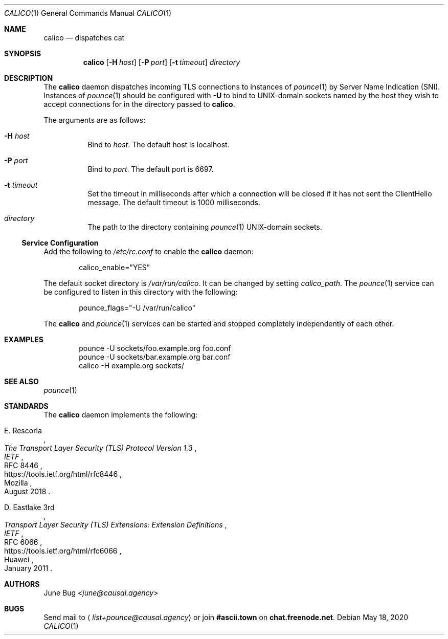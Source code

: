 .Dd May 18, 2020
.Dt CALICO 1
.Os
.
.Sh NAME
.Nm calico
.Nd dispatches cat
.
.Sh SYNOPSIS
.Nm
.Op Fl H Ar host
.Op Fl P Ar port
.Op Fl t Ar timeout
.Ar directory
.
.Sh DESCRIPTION
The
.Nm
daemon
dispatches incoming TLS connections
to instances of
.Xr pounce 1
by Server Name Indication (SNI).
Instances of
.Xr pounce 1
should be configured with
.Fl U
to bind to UNIX-domain sockets
named by the host they wish to accept connections for
in the directory passed to
.Nm .
.
.Pp
The arguments are as follows:
.Bl -tag -width Ds
.It Fl H Ar host
Bind to
.Ar host .
The default host is localhost.
.It Fl P Ar port
Bind to
.Ar port .
The default port is 6697.
.It Fl t Ar timeout
Set the timeout in milliseconds
after which a connection will be closed
if it has not sent the ClientHello message.
The default timeout is 1000 milliseconds.
.It Ar directory
The path to the directory containing
.Xr pounce 1
UNIX-domain sockets.
.El
.
.Ss Service Configuration
Add the following to
.Pa /etc/rc.conf
to enable the
.Nm
daemon:
.Bd -literal -offset indent
calico_enable="YES"
.Ed
.
.Pp
The default socket directory is
.Pa /var/run/calico .
It can be changed by setting
.Va calico_path .
The
.Xr pounce 1
service can be configured
to listen in this directory
with the following:
.Bd -literal -offset indent
pounce_flags="-U /var/run/calico"
.Ed
.
.Pp
The
.Nm
and
.Xr pounce 1
services can be started and stopped
completely independently of each other.
.
.Sh EXAMPLES
.Bd -literal -offset indent
pounce -U sockets/foo.example.org foo.conf
pounce -U sockets/bar.example.org bar.conf
calico -H example.org sockets/
.Ed
.
.Sh SEE ALSO
.Xr pounce 1
.
.Sh STANDARDS
The
.Nm
daemon implements the following:
.
.Bl -item
.It
.Rs
.%A E. Rescorla
.%Q Mozilla
.%T The Transport Layer Security (TLS) Protocol Version 1.3
.%I IETF
.%N RFC 8446
.%D August 2018
.%U https://tools.ietf.org/html/rfc8446
.Re
.
.It
.Rs
.%A D. Eastlake 3rd
.%Q Huawei
.%T Transport Layer Security (TLS) Extensions: Extension Definitions
.%I IETF
.%N RFC 6066
.%D January 2011
.%U https://tools.ietf.org/html/rfc6066
.Re
.El
.
.Sh AUTHORS
.An June Bug Aq Mt june@causal.agency
.
.Sh BUGS
Send mail to
.Aq Mt list+pounce@causal.agency
or join
.Li #ascii.town
on
.Li chat.freenode.net .
